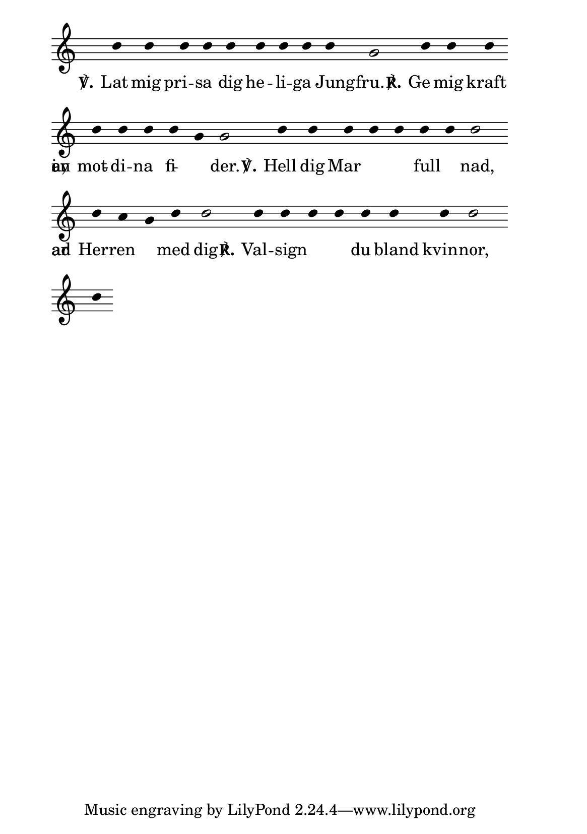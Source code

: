
\version "2.12.1"

#(set-default-paper-size "a5" 'portrait)

#(define vowel-set (list->char-set (string->list "AEIOUYÅÄÖaeiouyåäö")))

#(define (width grob text-string)
   (let* (
          (layout (ly:grob-layout grob))
          (props (ly:grob-alist-chain grob (ly:output-def-lookup layout 'text-font-defaults))))
     (cdr (ly:stencil-extent (ly:text-interface::interpret-markup layout props (markup text-string)) X))))

#(define (center-on-vowel grob)
   (let* ((syllable (ly:grob-property-data grob 'text))
          (vowel-count (string-count syllable vowel-set))
          (vowel-position (string-index syllable vowel-set))
          (prevowel (substring syllable 0 vowel-position))
          (vowel (substring syllable vowel-position (+ vowel-position 1)))
          (prevowel-width (width grob prevowel))
          (vowel-width (width grob vowel))
          (note-width (interval-length (ly:grob-property 
                                        (ly:grob-parent grob X) 
                                        'X-extent))))
     (- (/ (- note-width vowel-width) 2) prevowel-width)))

chant =

\relative c'' {

  c4 c4 c4 c4 c4 c4 c4 c4 c4 a2 \bar "|"
  c4 c4 c4 \break

  c4 c4 c4 c4
  a4 a2 \bar "|"
  c4 c4 c4 c4 c4 c4 c4 c2 \break

  c4 b4 a4 c4 c2 \bar "|"
  c4 c4 c4 c4 c4 c4 c4 c2 \bar "|"
  \break

  c4

}

words = \lyricmode {
  \set stanza = "℣." Lat mig pri -- sa dig he -- li -- ga Jung -- fru. \set stanza = "℟." Ge mig kraft
  mot di -- na fi -- en -- der.
  \set stanza = "℣." Hell dig Mar -- i -- a, full av nad, Herren _ ar med dig
  \set stanza = "℟." Val -- sign -- ad ar du bland kvin -- nor,
}

\score {
  \new Staff

  <<
    \new Voice = "melody" \chant
    \new Lyrics \lyricsto "melody" \words
  >>

  \layout {

    \context {
      \Score
      \remove "Time_signature_engraver"
      timing = ##t
      \override Stem #'transparent = ##t
    }

    \context {
      \Staff
      \override StaffSymbol #'line-count = #4
      \remove "Time_signature_engraver"
      \remove "Bar_engraver"
    }
    \context {
      \Voice
      \override Stem #'length = #0
      \override TextScript #'font-shape = #'italic
      \override TextScript #'font-series = #'bold
    }

    \context {
      \Lyrics
      \override LyricText #'X-offset = #center-on-vowel
    }
  }
}

\paper {
  indent = 0\cm
  right-margin = 2\cm
  line-width = 11.5\cm
  ragged-last = ##t
  ragged-right = ##f
}
